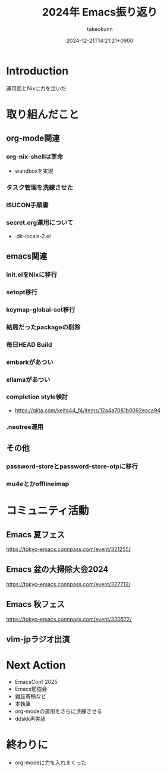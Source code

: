 :PROPERTIES:
:ID:       8A48CE89-2F1D-41CE-9FA2-E7E637932E84
:END:
#+TITLE: 2024年 Emacs振り返り
#+AUTHOR: takeokunn
#+DESCRIPTION: description
#+DATE: 2024-12-21T14:21:21+0900
#+HUGO_BASE_DIR: ../../
#+HUGO_CATEGORIES: permanent
#+HUGO_SECTION: posts/permanent
#+HUGO_TAGS: permanent emacs
#+HUGO_DRAFT: true
#+STARTUP: content
#+STARTUP: fold
* Introduction

運用面とNixに力を注いだ

* 取り組んだこと
** org-mode関連
*** org-nix-shellは革命

- wandboxを実現

*** タスク管理を洗練させた
*** ISUCON手順書
*** secret.org運用について

- .dir-locals-2.el
** emacs関連
*** init.elをNixに移行
*** setopt移行
*** keymap-global-set移行
*** 結局だったpackageの削除
*** 毎日HEAD Build
*** embarkがあつい
*** ellamaがあつい
*** completion style検討

- https://qiita.com/keita44_f4/items/12a4a7081b0092eaca94
*** .neotree運用
** その他
*** password-storeとpassword-store-otpに移行
*** mu4eとかofflineimap
* コミュニティ活動
** Emacs 夏フェス

https://tokyo-emacs.connpass.com/event/321255/

** Emacs 盆の大掃除大会2024

https://tokyo-emacs.connpass.com/event/327712/

** Emacs 秋フェス

https://tokyo-emacs.connpass.com/event/330572/

** vim-jpラジオ出演
* Next Action

- EmacsConf 2025
- Emacs勉強会
- 雑誌寄稿など
- 本執筆
- org-modeの運用をさらに洗練させる
- ddskk再実装

* 終わりに

- org-modeに力を入れまくった
